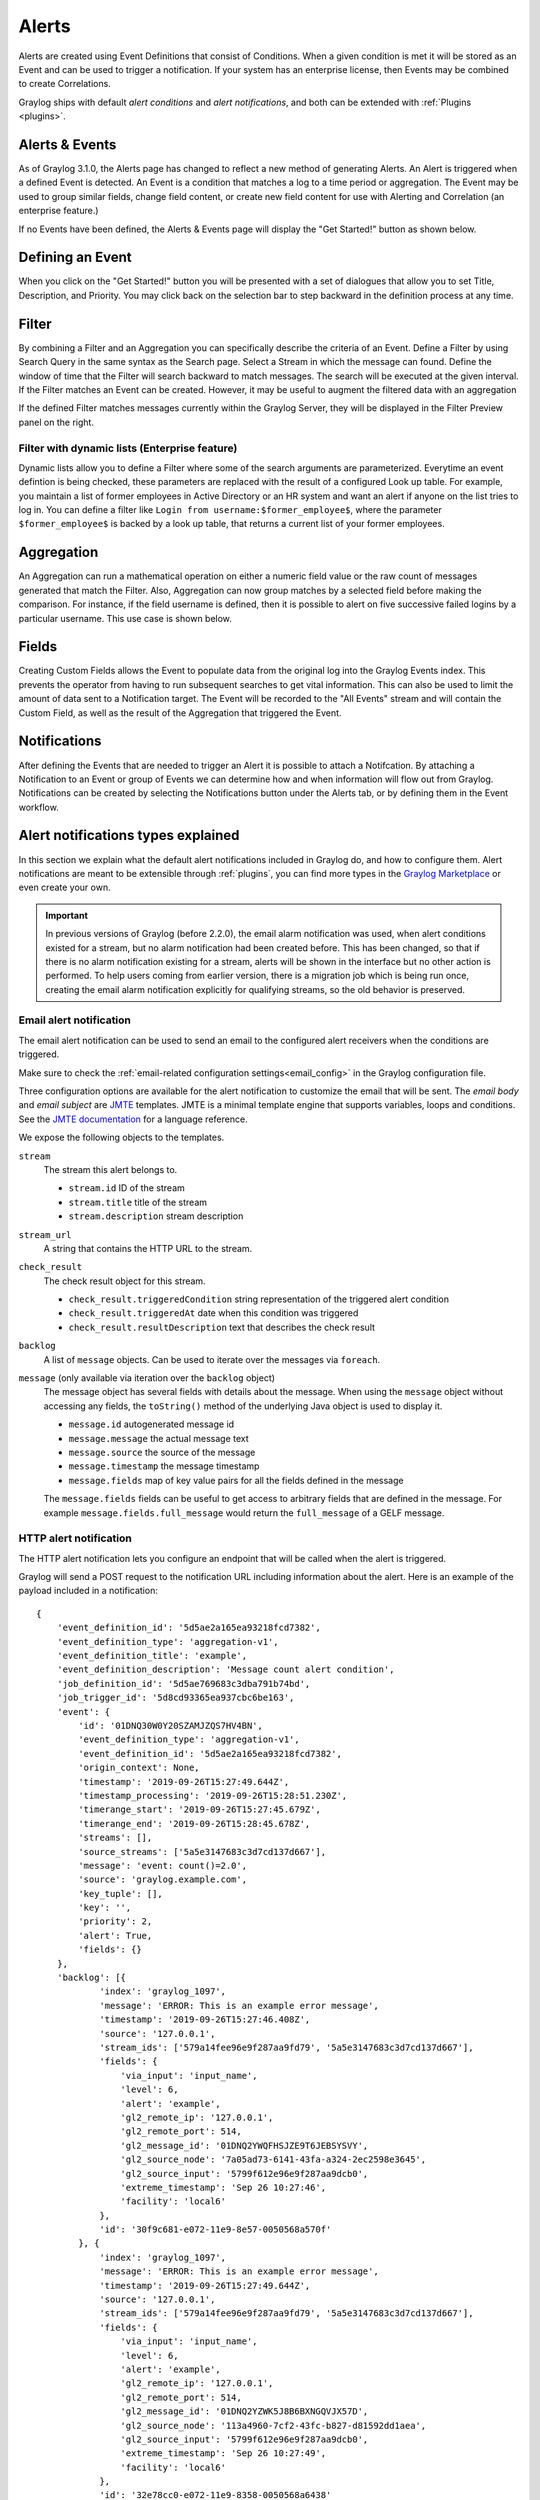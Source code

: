 .. _alerts:

******
Alerts
******

.. Important::The Alerting system for Graylog 3.1.x has been completely rewritten and the procedure for creating alerts differs greatly from releases 3.0.x and prior. Please refer to the version of Graylog you are running to avoid confusion. You can select the version of Graylog documentation by referring to the bottom of the bar at the left of the screen.

Alerts are created using Event Definitions that consist of Conditions. When a given condition is met it will be stored as an Event and can be used to trigger a notification. If your system has an enterprise license, then Events may be combined to create Correlations.


Graylog ships with default *alert conditions* and *alert notifications*, and both can be extended with :ref:`Plugins <plugins>`.

Alerts & Events
===============
As of Graylog 3.1.0, the Alerts page has changed to reflect a new method of generating Alerts. An Alert is triggered when a defined Event is detected.
An Event is a condition that matches a log to a time period or aggregation. The Event may be used to group similar fields, change field content,
or create new field content for use with Alerting and Correlation (an enterprise feature.)

If no Events have been defined, the Alerts & Events page will display the "Get Started!" button as shown below.

.. image:: /images/alerts_starting_page_no_events.png

Defining an Event
=================
When you click on the "Get Started!" button you will be presented with a set of dialogues that allow you to set
Title, Description, and Priority. You may click back on the selection bar to step backward in the definition
process at any time.

.. image:: /images/alerts_event_details.png

Filter
======
By combining a Filter and an Aggregation you can specifically describe the criteria of an Event.
Define a Filter by using Search Query in the same syntax as the Search page. Select a Stream in
which the message can found. Define the window of time that the Filter will search backward to match messages.
The search will be executed at the given interval. If the Filter matches an Event can be created.
However, it may be useful to augment the filtered data with an aggregation

.. image:: /images/alerts_filter_definition.png

If the defined Filter matches messages currently within the Graylog Server, they will be displayed
in the Filter Preview panel on the right.

.. _event_filter_dynamic:

Filter with dynamic lists (Enterprise feature)
----------------------------------------------

Dynamic lists allow you to define a Filter where some of the search arguments are parameterized.
Everytime an event defintion is being checked, these parameters are replaced with the result of a configured Look up table.
For example, you maintain a list of former employees in Active Directory or an HR system and want an alert if anyone on the list tries to log in.
You can define a filter like ``Login from username:$former_employee$``, where the parameter ``$former_employee$`` is backed by a look up table, that returns
a current list of your former employees.

Aggregation
===========
An Aggregation can run a mathematical operation on either a numeric field value or the raw count of
messages generated that match the Filter. Also, Aggregation can now group matches by a selected field
before making the comparison. For instance, if the field username is defined, then it is possible to
alert on five successive failed logins by a particular username.
This use case is shown below.

.. image:: /images/alerts_aggregation_example.png

Fields
======
Creating Custom Fields allows the Event to populate data from the original log into the
Graylog Events index. This prevents the operator from having to run subsequent searches to get
vital information. This can also be used to limit the amount of data sent to
a Notification target. The Event will be recorded to the "All Events" stream
and will contain the Custom Field, as well as the result of the Aggregation that triggered
the Event.

.. image:: /images/alerts_customField_display.png

Notifications
=============
After defining the Events that are needed to trigger an Alert it is possible to attach a Notifcation.
By attaching a Notification to an Event or group of Events we can determine how and when information
will flow out from Graylog. Notifications can be created by selecting the Notifications button under
the Alerts tab, or by defining them in the Event workflow.

Alert notifications types explained
===================================
In this section we explain what the default alert notifications included in Graylog do, and how to configure them. Alert notifications are meant to be extensible through :ref:`plugins`, you can find more types in the `Graylog Marketplace <http://marketplace.graylog.org>`__ or even create your own.

.. important:: In previous versions of Graylog (before 2.2.0), the email alarm notification was used, when alert conditions existed for a stream, but no alarm notification had been created before. This has been changed, so that if there is no alarm notification existing for a stream, alerts will be shown in the interface but no other action is performed. To help users coming from earlier version, there is a migration job which is being run once, creating the email alarm notification explicitly for qualifying streams, so the old behavior is preserved.

Email alert notification
------------------------

The email alert notification can be used to send an email to the configured alert receivers when the conditions are triggered.

Make sure to check the :ref:`email-related configuration settings<email_config>` in the Graylog configuration file.

Three configuration options are available for the alert notification to customize the email that will be sent.
The *email body* and *email subject* are `JMTE <https://github.com/DJCordhose/jmte>`__ templates. JMTE is a minimal template engine that supports variables, loops and conditions. See the `JMTE documentation <https://cdn.rawgit.com/DJCordhose/jmte/master/doc/index.html>`__ for a language reference.

We expose the following objects to the templates.


``stream``
  The stream this alert belongs to.

  * ``stream.id`` ID of the stream
  * ``stream.title`` title of the stream
  * ``stream.description`` stream description
``stream_url``
  A string that contains the HTTP URL to the stream.
``check_result``
  The check result object for this stream.

  * ``check_result.triggeredCondition`` string representation of the triggered alert condition
  * ``check_result.triggeredAt`` date when this condition was triggered
  * ``check_result.resultDescription`` text that describes the check result
``backlog``
  A list of ``message`` objects. Can be used to iterate over the messages via ``foreach``.

``message`` (only available via iteration over the ``backlog`` object)
  The message object has several fields with details about the message. When using the ``message`` object without accessing any fields, the ``toString()`` method of the underlying Java object is used to display it.

  * ``message.id`` autogenerated message id
  * ``message.message`` the actual message text
  * ``message.source`` the source of the message
  * ``message.timestamp`` the message timestamp
  * ``message.fields`` map of key value pairs for all the fields defined in the message

  The ``message.fields`` fields can be useful to get access to arbitrary fields that are defined in the message. For example ``message.fields.full_message`` would return the ``full_message`` of a GELF message.

.. image:: /images/alerts_email_notification.png

HTTP alert notification
-----------------------

The HTTP alert notification lets you configure an endpoint that will be called when the alert is triggered.

Graylog will send a POST request to the notification URL including information about the alert. Here is an example of the payload included in a notification::

  {
      'event_definition_id': '5d5ae2a165ea93218fcd7382',
      'event_definition_type': 'aggregation-v1',
      'event_definition_title': 'example',
      'event_definition_description': 'Message count alert condition',
      'job_definition_id': '5d5ae769683c3dba791b74bd',
      'job_trigger_id': '5d8cd93365ea937cbc6be163',
      'event': {
          'id': '01DNQ30W0Y20SZAMJZQS7HV4BN',
          'event_definition_type': 'aggregation-v1',
          'event_definition_id': '5d5ae2a165ea93218fcd7382',
          'origin_context': None,
          'timestamp': '2019-09-26T15:27:49.644Z',
          'timestamp_processing': '2019-09-26T15:28:51.230Z',
          'timerange_start': '2019-09-26T15:27:45.679Z',
          'timerange_end': '2019-09-26T15:28:45.678Z',
          'streams': [],
          'source_streams': ['5a5e3147683c3d7cd137d667'],
          'message': 'event: count()=2.0',
          'source': 'graylog.example.com',
          'key_tuple': [],
          'key': '',
          'priority': 2,
          'alert': True,
          'fields': {}
      },
      'backlog': [{
              'index': 'graylog_1097',
              'message': 'ERROR: This is an example error message',
              'timestamp': '2019-09-26T15:27:46.408Z',
              'source': '127.0.0.1',
              'stream_ids': ['579a14fee96e9f287aa9fd79', '5a5e3147683c3d7cd137d667'],
              'fields': {
                  'via_input': 'input_name',
                  'level': 6,
                  'alert': 'example',
                  'gl2_remote_ip': '127.0.0.1',
                  'gl2_remote_port': 514,
                  'gl2_message_id': '01DNQ2YWQFHSJZE9T6JEBSYSVY',
                  'gl2_source_node': '7a05ad73-6141-43fa-a324-2ec2598e3645',
                  'gl2_source_input': '5799f612e96e9f287aa9dcb0',
                  'extreme_timestamp': 'Sep 26 10:27:46',
                  'facility': 'local6'
              },
              'id': '30f9c681-e072-11e9-8e57-0050568a570f'
          }, {
              'index': 'graylog_1097',
              'message': 'ERROR: This is an example error message',
              'timestamp': '2019-09-26T15:27:49.644Z',
              'source': '127.0.0.1',
              'stream_ids': ['579a14fee96e9f287aa9fd79', '5a5e3147683c3d7cd137d667'],
              'fields': {
                  'via_input': 'input_name',
                  'level': 6,
                  'alert': 'example',
                  'gl2_remote_ip': '127.0.0.1',
                  'gl2_remote_port': 514,
                  'gl2_message_id': '01DNQ2YZWK5J8B6BXNGQVJX57D',
                  'gl2_source_node': '113a4960-7cf2-43fc-b827-d81592dd1aea',
                  'gl2_source_input': '5799f612e96e9f287aa9dcb0',
                  'extreme_timestamp': 'Sep 26 10:27:49',
                  'facility': 'local6'
              },
              'id': '32e78cc0-e072-11e9-8358-0050568a6438'
          }
      ]
  }

.. _alerts_script_alert:

Legacy Script alert notification
--------------------------------

The Script Alert Notification lets you configure a script that will be executed when the alert is triggered.

.. important:: Script Alert Notification is an Enterprise Integrations plugin feature and thus requires an :ref:`Enterprise license <enterprise_features>`.


.. image:: /images/alerts_script_notification.png

These are the supported configuration options.

Script Path
    The path to where the script is located. Must me within the :ref:`permitted script path<config_script_alert>` (which is customizable).

Script Timeout
    The maximum time (in milliseconds) the script will be allowed to execute before being forcefully terminated.

Script Arguments
    String of parameters in which the delimiters are either a space-delimited or a new-line. The following argument variables may be used:

    Stream
     The stream this alert belongs to.

      * ``stream_id`` ID of the stream
      * ``stream_name`` title of the stream
      * ``stream_description`` stream description
      * ``stream_url`` a string that contains the URL to the view the relevant messages for the alert. Make sure to set the :ref:`HTTP URL<config_script_alert>` configuration parameter, as there is no default.

    Alert
     The check result object for this stream.

      * ``alert_description`` text that describes the check result
      * ``alert_triggered_at`` date when this condition was triggered
    Condition
     The available conditions to request are

      * ``condition_id`` ID of the condition
      * ``condition_description`` description of the condition
      * ``condition_title`` title of the condition
      * ``condition_type`` type of condition
      * ``condition_grace`` grace period for the condition
      * ``condition_repeat_notification`` repeat notification of the script
Send Alert Data Through STDIN
    Sends JSON alert data through standard in. You can use a JSON parser in your script. ::


     {
       "stream_id": "000000000000000000000001",
       "stream_name": "All messages",
       "stream_description": "Stream containing all messages",
       "stream_url": "http://localhost:8080///streams/000000000000000000000001/messages?rangetype=absolute&from=2019-01-25T20:57:50.793Z&to=2019-01-25T21:02:50.793Z&q=*",
       "alert_description": "Stream received messages matching <has_field:\"true\"> (Current grace time: 0 minutes)",
       "alert_triggered_at": "2019-01-25T21:02:50.793Z",
       "condition_id": "ea9fcdff-2037-44f9-801e-099bf4bb3dbd",
       "condition_description": "field: has_field, value: true, grace: 0, repeat notifications: false",
       "condition_title": "has_field",
       "condition_type": "field_content_value",
       "condition_grace": 0,
       "condition_parameters": {
         "backlog": 10,
         "repeat_notifications": false,
         "field": "has_field",
         "query": "*",
         "grace": 0,
         "value": "true"
       },
       "condition_repeat_notifications": false,
       "message_backlog": [
         {
           "has_field": "true",
           "gl2_remote_ip": "127.0.0.1",
           "gl2_remote_port": 56246,
           "streams": [
             "000000000000000000000001"
           ],
           "gl2_source_node": "e065896b-8a9a-4f45-83f2-e740525ed035",
           "_id": "92839500-20e4-11e9-8175-0637e3f7ecfc",
           "source": "example.org",
           "message": "Hello there",
           "gl2_source_input": "5c2e99687a90e30a3512f766",
           "facility": "test",
           "timestamp": "2019-01-25T21:02:49.423Z"
         },
         {
           "has_field": "true",
           "gl2_remote_ip": "127.0.0.1",
           "gl2_remote_port": 56245,
           "streams": [
             "000000000000000000000001"
           ],
           "gl2_source_node": "e065896b-8a9a-4f45-83f2-e740525ed035",
           "_id": "928087c0-20e4-11e9-8175-0637e3f7ecfc",
           "source": "example.org",
           "message": "Hello there",
           "gl2_source_input": "5c2e99687a90e30a3512f766",
           "facility": "test",
           "timestamp": "2019-01-25T21:02:49.403Z"
         }
       ],
       "message_backlog_size": 5
     }

    Script Alert Notification success is determined by its exit value; success equals zero.
    Any non-zero exit value will cause it to fail.
    Returning any error text through STDERR will also cause the alarm callback to fail.

    Here is a sample Python script that shows all of the supported Script Alert Notification
    functionality (argument parsing, STDIN JSON parsing, STDOUT, exit values, and returning an exit value).::

        #!/usr/bin/env python3
        import json
        import sys
        import time


        # Function that prints text to standard error
        def print_stderr(*args, **kwargs):
            print(*args, file=sys.stderr, **kwargs)

        # Main function
        if __name__ == "__main__":

            # Print out all input arguments.
            sys.stdout.write("All Arguments Passed In: " + ' '.join(sys.argv[1:]) + "\n")
            sys.stdout.write("Stream Name: " + sys.argv[2] + "\n")
            sys.stdout.write("Stream Description: " + sys.argv[3] + "\n")
            sys.stdout.write("Alert Triggered At: " + sys.argv[6] + "\n")

            # Turn stdin.readlines() array into a string
            std_in_string = ''.join(sys.stdin.readlines())

            # Load JSON
            alert_object = json.loads(std_in_string)

            # Extract some values from the JSON.
            sys.stdout.write("Values from JSON: \n")
            sys.stdout.write("Stream ID: " + alert_object["stream_id"] + "\n")
            sys.stdout.write("Stream Name: " + alert_object["stream_name"] + "\n")
            sys.stdout.write("Alert Triggered At: " + alert_object["alert_triggered_at"] + "\n")

            # Extract Message Backlog field from JSON.
            sys.stdout.write("\n\nFields:\n")
            for message in alert_object["message_backlog"]:
                for field in message.keys():
                    print("Field: " + field)
                    print("Value: " + str(message[field]))

            # Write to stderr if desired
            # print_stderr("Test return through standard error")

            # Return an exit value. Zero is success, non-zero indicates failure.
            exit(0)



Event Summary
=============
When all of the components have been defined the Event Summary will be displayed to the user.
At this time, the user may select a previous point in the Workflow to change a parameter.
The user may also cancel out of the workflow, select done. The Event may be viewed under
Alerts>Event Definitions.

